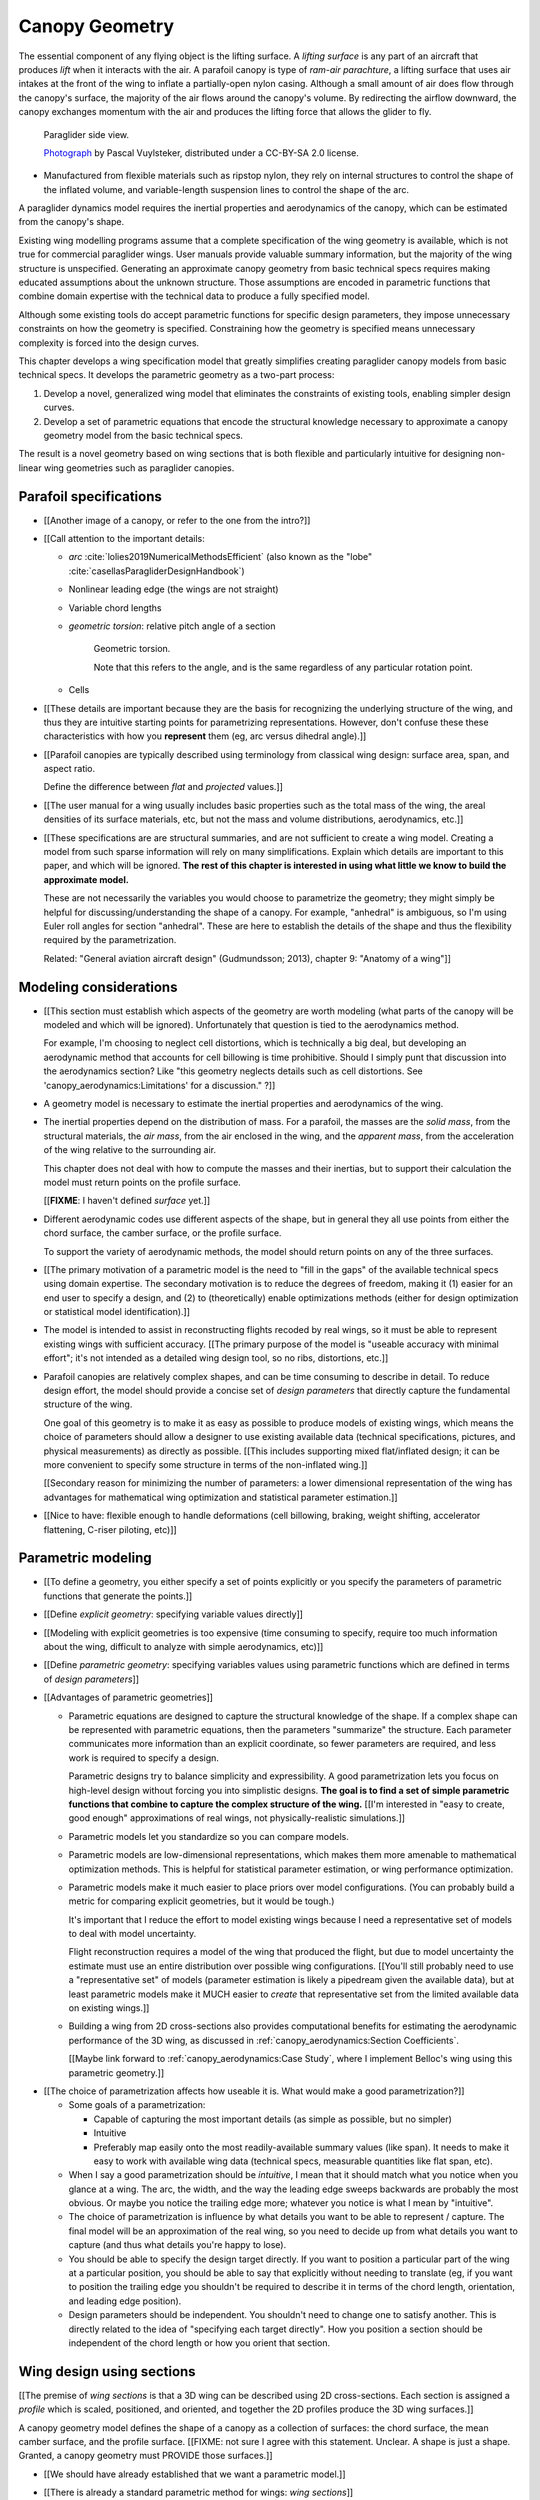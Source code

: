 ***************
Canopy Geometry
***************

.. This chapter creates a parametric geometry that can approximate parafoil
   canopies using only basic technical specs. There isn't enough information
   in the specs, so they are augmented with educated guesses for the missing
   structure. The assumed structure is encoded in parametric functions that
   define the variables of a generalized geometry model based on wing sections
   (airfoils provide the section profiles, *design curves* provide the scale,
   position, and orientation).

.. This project needs geometry models of commercial parafoil canopies. Because
   only basic technical specifications are known for commercial wings, they
   must be augmented with reasonble assumptions based on domain expertise,
   which is encoded in parametric functions.

   Unfortunately, existing wing geometry tools introduce constraints that
   force unnecessary complexity into the design curves. Thus, the focus of
   this chapter is to:

   1. Develop a more flexible geometry model that allows simpler design curves

   2. Develop design curves that can create complete geometry models using
      only basic technical specs and reasonable assumptions.

.. What is a parafoil canopy?

The essential component of any flying object is the lifting surface.
A *lifting surface* is any part of an aircraft that produces *lift* when it
interacts with the air. A parafoil canopy is type of *ram-air parachture*,
a lifting surface that uses air intakes at the front of the wing to inflate
a partially-open nylon casing. Although a small amount of air does flow
through the canopy's surface, the majority of the air flows around the
canopy's volume. By redirecting the airflow downward, the canopy exchanges
momentum with the air and produces the lifting force that allows the glider to
fly.

.. figure:: figures/paraglider/geometry/Wikimedia_Nova_X-Act.jpg
   :width: 75%

   Paraglider side view.

   `Photograph <https://www.flickr.com/photos/69401216@N00/2820146477/>`__ by
   Pascal Vuylsteker, distributed under a CC-BY-SA 2.0 license.

* Manufactured from flexible materials such as ripstop nylon, they rely on
  internal structures to control the shape of the inflated volume, and
  variable-length suspension lines to control the shape of the arc.



.. Why does this project need to model the canopy geometry?

A paraglider dynamics model requires the inertial properties and aerodynamics
of the canopy, which can be estimated from the canopy's shape.


.. Why not use existing wing modeling tools?

Existing wing modelling programs assume that a complete specification of the wing
geometry is available, which is not true for commercial paraglider wings. User
manuals provide valuable summary information, but the majority of the wing
structure is unspecified. Generating an approximate canopy geometry from basic
technical specs requires making educated assumptions about the unknown
structure. Those assumptions are encoded in parametric functions that combine
domain expertise with the technical data to produce a fully specified model.

Although some existing tools do accept parametric functions for specific
design parameters, they impose unnecessary constraints on how the geometry is
specified. Constraining how the geometry is specified means unnecessary
complexity is forced into the design curves.

This chapter develops a wing specification model that greatly simplifies
creating paraglider canopy models from basic technical specs. It develops the
parametric geometry as a two-part process:

1. Develop a novel, generalized wing model that eliminates the constraints of
   existing tools, enabling simpler design curves.

2. Develop a set of parametric equations that encode the structural knowledge
   necessary to approximate a canopy geometry model from the basic technical
   specs.

The result is a novel geometry based on wing sections that is both flexible
and particularly intuitive for designing non-linear wing geometries such as
paraglider canopies.


.. Roadmap

   1. Discuss the physical system being modeled and its important details

   2. Review the incomplete geometry information from the readily available
      sources like technical specs, physical wing measurements, and pictures

   3. Consider how to create a complete geometry from the incomplete
      information by encoding domain expertise in parametric functions.

   4. Introduce parametric modeling using *wing sections*.

   5. Review the limitations of existing wing modeling tools (stemming from
      how they specify position and orientation)

   6. Develop a more flexible geometry model

      1. Derive a general equation equation that mitigates the limitations.

         The limitations of existing methods are due to constraints that
         appear by assuming specific wing shapes. Generalizing the geometry
         eliminates the constraints and adds extra flexibility that makes it
         a lot easier to specify the geometry using simple design curves.

      2. Parametrize the general equation.

         Explicitly defining the variables in the raw equation is unwieldy;
         parametrizing the pieces, such as assuming the sections are
         perpendicular to the yz-curve and that the geometric torsion is
         a simple scalar function of section index

      3. Define the parameters with *design curves*: parametric functions that
         encode the underlying structure of parafoil canopies using basic
         parameters that can be estimated from the available information (or
         from reasonable assumptions).

         These functions rely on domain expertise to "fill in the gaps" of the
         sparse technical data. For example, an elliptical chord distribution
         that only requires the root and tip lengths, or an elliptical
         yz-curve that only needs two (or even one) parameter by assuming an
         elliptical (or circular) arc.

   7. Show some examples using the new geometry model

   8. Demonstrate using the model to recreate a parafoil from literature.

   9. Discussion


Parafoil specifications
=======================

.. This section elaborates on the details we need to model (chord
   distribution, etc), what data we know (span, area, etc), and what is
   required to produce a complete model from that minimal data.


.. The introduction explained that I don't have complete specifications for
   existing wings, and thus need to "fill in the blanks" with parametric
   design curves that use what little information I do know. I also claimed
   that existing tools make it difficult to use intuitive/efficient design
   curves, so I have to start by creating a more flexible geometry. So this
   chapter is about two things: 1) creating a flexible geometry so that 2)
   I can produce good design curves that make it easy to use the minimally
   available data.

   So this section should explain/detail that missing geometry information?

   Does this chapter introduce the design curves? I guess it must since I have
   example chord surfaces.

.. This section must:

   1. Draw attention to the geometry that must be modeled

   2. Introduce the most readily available specification data

   3. Establish that 

   1. Explain the complexity of parafoils that warrants a new geometry model

   2. Explain how design curves allow domain expertise to supplement the data


.. Describe the system we need to model

* [[Another image of a canopy, or refer to the one from the intro?]]

* [[Call attention to the important details:

  * *arc* :cite:`lolies2019NumericalMethodsEfficient` (also known as the
    "lobe" :cite:`casellasParagliderDesignHandbook`)

  * Nonlinear leading edge (the wings are not straight)

  * Variable chord lengths

  * *geometric torsion*: relative pitch angle of a section

    .. figure:: figures/paraglider/geometry/airfoil/geometric_torsion.*

       Geometric torsion.

       Note that this refers to the angle, and is the same regardless of any
       particular rotation point.

  * Cells

* [[These details are important because they are the basis for recognizing the
  underlying structure of the wing, and thus they are intuitive starting
  points for parametrizing representations. However, don't confuse these these
  characteristics with how you **represent** them (eg, arc versus dihedral
  angle).]]


.. Describe the quantitative information we can reasonably attain

* [[Parafoil canopies are typically described using terminology from classical
  wing design: surface area, span, and aspect ratio.

  Define the difference between *flat* and *projected* values.]]


.. Discuss the difficulty of modeling a parafoil from such limited data

* [[The user manual for a wing usually includes basic properties such as the
  total mass of the wing, the areal densities of its surface materials, etc,
  but not the mass and volume distributions, aerodynamics, etc.]]


* [[These specifications are are structural summaries, and are not sufficient
  to create a wing model. Creating a model from such sparse information will
  rely on many simplifications. Explain which details are important to this
  paper, and which will be ignored. **The rest of this chapter is interested in
  using what little we know to build the approximate model.**

  These are not necessarily the variables you would choose to parametrize the
  geometry; they might simply be helpful for discussing/understanding the shape
  of a canopy. For example, "anhedral" is ambiguous, so I'm using Euler roll
  angles for section "anhedral". These are here to establish the details of the
  shape and thus the flexibility required by the parametrization.

  Related: "General aviation aircraft design" (Gudmundsson; 2013), chapter 9:
  "Anatomy of a wing"]]


Modeling considerations
=======================

* [[This section must establish which aspects of the geometry are worth
  modeling (what parts of the canopy will be modeled and which will be
  ignored). Unfortunately that question is tied to the aerodynamics method.

  For example, I'm choosing to neglect cell distortions, which is technically
  a big deal, but developing an aerodynamic method that accounts for cell
  billowing is time prohibitive. Should I simply punt that discussion into the
  aerodynamics section? Like "this geometry neglects details such as cell
  distortions. See 'canopy_aerodynamics:Limitations' for a discussion." ?]]


.. Functionality

* A geometry model is necessary to estimate the inertial properties and
  aerodynamics of the wing.

* The inertial properties depend on the distribution of mass. For a parafoil,
  the masses are the *solid mass*, from the structural materials, the *air
  mass*, from the air enclosed in the wing, and the *apparent mass*, from the
  acceleration of the wing relative to the surrounding air.

  This chapter does not deal with how to compute the masses and their
  inertias, but to support their calculation the model must return points on
  the profile surface.

  [[**FIXME**: I haven't defined *surface* yet.]]

* Different aerodynamic codes use different aspects of the shape, but in
  general they all use points from either the chord surface, the camber
  surface, or the profile surface.

  To support the variety of aerodynamic methods, the model should return
  points on any of the three surfaces.


.. Parametrization

* [[The primary motivation of a parametric model is the need to "fill in the
  gaps" of the available technical specs using domain expertise. The secondary
  motivation is to reduce the degrees of freedom, making it (1) easier for an
  end user to specify a design, and (2) to (theoretically) enable
  optimizations methods (either for design optimization or statistical model
  identification).]]

* The model is intended to assist in reconstructing flights recoded by real
  wings, so it must be able to represent existing wings with sufficient
  accuracy. [[The primary purpose of the model is "useable accuracy with
  minimal effort"; it's not intended as a detailed wing design tool, so no
  ribs, distortions, etc.]]


* Parafoil canopies are relatively complex shapes, and can be time consuming
  to describe in detail. To reduce design effort, the model should provide
  a concise set of *design parameters* that directly capture the fundamental
  structure of the wing.

  One goal of this geometry is to make it as easy as possible to produce
  models of existing wings, which means the choice of parameters should allow
  a designer to use existing available data (technical specifications,
  pictures, and physical measurements) as directly as possible. [[This
  includes supporting mixed flat/inflated design; it can be more convenient to
  specify some structure in terms of the non-inflated wing.]]

  [[Secondary reason for minimizing the number of parameters: a lower
  dimensional representation of the wing has advantages for mathematical wing
  optimization and statistical parameter estimation.]]

* [[Nice to have: flexible enough to handle deformations (cell billowing,
  braking, weight shifting, accelerator flattening, C-riser piloting, etc)]]


Parametric modeling
===================

.. Parameters are how you specify the design. Motivate parametric models (as
   opposed to explicit geometries), define "parametrization", and establish
   the importance of choosing a good parametrization.

* [[To define a geometry, you either specify a set of points explicitly or you
  specify the parameters of parametric functions that generate the points.]]

* [[Define *explicit geometry*: specifying variable values directly]]

* [[Modeling with explicit geometries is too expensive (time consuming to
  specify, require too much information about the wing, difficult to analyze
  with simple aerodynamics, etc)]]

* [[Define *parametric geometry*: specifying variables values using parametric
  functions which are defined in terms of *design parameters*]]

* [[Advantages of parametric geometries]]

  * Parametric equations are designed to capture the structural knowledge of
    the shape. If a complex shape can be represented with parametric
    equations, then the parameters "summarize" the structure. Each parameter
    communicates more information than an explicit coordinate, so fewer
    parameters are required, and less work is required to specify a design.

    Parametric designs try to balance simplicity and expressibility. A good
    parametrization lets you focus on high-level design without forcing you
    into simplistic designs. **The goal is to find a set of simple parametric
    functions that combine to capture the complex structure of the wing.**
    [[I'm interested in "easy to create, good enough" approximations of real
    wings, not physically-realistic simulations.]]

  * Parametric models let you standardize so you can compare models.

  * Parametric models are low-dimensional representations, which makes them
    more amenable to mathematical optimization methods. This is helpful for
    statistical parameter estimation, or wing performance optimization.

  * Parametric models make it much easier to place priors over model
    configurations. (You can probably build a metric for comparing explicit
    geometries, but it would be tough.)

    It's important that I reduce the effort to model existing wings because
    I need a representative set of models to deal with model uncertainty.

    Flight reconstruction requires a model of the wing that produced the
    flight, but due to model uncertainty the estimate must use an entire
    distribution over possible wing configurations. [[You'll still probably
    need to use a "representative set" of models (parameter estimation is
    likely a pipedream given the available data), but at least parametric
    models make it MUCH easier to *create* that representative set from the
    limited available data on existing wings.]]

  * Building a wing from 2D cross-sections also provides computational
    benefits for estimating the aerodynamic performance of the 3D wing, as
    discussed in :ref:`canopy_aerodynamics:Section Coefficients`.

    [[Maybe link forward to :ref:`canopy_aerodynamics:Case Study`, where
    I implement Belloc's wing using this parametric geometry.]]


.. Define the functional goals of the canopy model parametrization

* [[The choice of parametrization affects how useable it is. What would make
  a good parametrization?]]

  * Some goals of a parametrization:

    * Capable of capturing the most important details (as simple as possible,
      but no simpler)

    * Intuitive

    * Preferably map easily onto the most readily-available summary values
      (like span). It needs to make it easy to work with available wing data
      (technical specs, measurable quantities like flat span, etc).

  * When I say a good parametrization should be *intuitive*, I mean that it
    should match what you notice when you glance at a wing. The arc, the
    width, and the way the leading edge sweeps backwards are probably the most
    obvious. Or maybe you notice the trailing edge more; whatever you notice
    is what I mean by "intuitive".

  * The choice of parametrization is influence by what details you want to be
    able to represent / capture. The final model will be an approximation of
    the real wing, so you need to decide up from what details you want to
    capture (and thus what details you're happy to lose).

  * You should be able to specify the design target directly. If you want
    to position a particular part of the wing at a particular position, you
    should be able to say that explicitly without needing to translate (eg, if
    you want to position the trailing edge you shouldn't be required to
    describe it in terms of the chord length, orientation, and leading edge
    position).

  * Design parameters should be independent. You shouldn't need to change one
    to satisfy another. This is directly related to the idea of "specifying
    each target directly". How you position a section should be independent of
    the chord length or how you orient that section.


Wing design using sections
==========================

.. Introduce designing a wing using "wing sections". They're the conventional
   starting point for parametrizing a wing geometry (airfoil curves capture the
   structure of the section profiles). Choosing to define the surfaces using
   points in the wing sections establishes the general form of the parametric
   model.

.. See `notes-2020w47:Canopy parametrizations` for a discussion


[[The premise of *wing sections* is that a 3D wing can be described using 2D
cross-sections. Each section is assigned a *profile* which is scaled,
positioned, and oriented, and together the 2D profiles produce the 3D wing
surfaces.]]


A canopy geometry model defines the shape of a canopy as a collection of
surfaces: the chord surface, the mean camber surface, and the profile surface.
[[FIXME: not sure I agree with this statement. Unclear. A shape is just
a shape. Granted, a canopy geometry must PROVIDE those surfaces.]]

* [[We should have already established that we want a parametric model.]]

* [[There is already a standard parametric method for wings: *wing sections*]]

* Instead of designing the 3D shape directly, the wing is sliced into 2D
  cross-sections and the wing design process is decomposed into two steps:

  1. Specify the scale, position, and orientation of each section

  2. Specify the profile at each section, which defines the upper and lower
     surfaces.

  [[**Why are these just two steps? Why not four? Why not one?** They're all
  linked together, after all. If I'm not defining a "chord surface" then it's
  not clear that "scale, position, orientation" are fundamentally a group.
  **Counterpoint**: Gudmundsson says wing design is about designing two 2D
  components: the *planform* and the *profile*, so I guess his idea of
  "planform" sort of matches my idea of a chord surface, except that the chord
  surface is more like a 2D manifold in 3D (it's not restricted to a plane).]]

.. figure:: figures/paraglider/geometry/wing_sections2.svg

   Wing section profiles.

   Note that section profiles are not the same thing as the ribs of a parafoil.
   Parafoil ribs are the internal structure that produce the desired section
   profile at specific points along the span.

* The big idea behind using section profiles is that:

  1. They hide a lot of the geometric complexity. It's much MUCH easier to
     just say "NACA 24018" versus specifying the entire set of points.

  2. They enable analyzing the 2D sections independently from the 3D wing.
     It's not a perfect match, but you have a lot of control over the final 3D
     aerodynamics by choosing the 2D profiles.

  3. You can precompute the section coefficients, thus saving a ton of time
     when solving the 3D flow field (especially if viscous effects are
     included).


Section profiles
----------------

[[I feel like I should discuss these first since they define some of the
terminology I need, like *chord*. **FIXME**: can you define the geometry
without defining airfoils yet? Is it better that way?]]

[[Should I write a separate chapter about airfoils? (ed: **NO.**) Their
purpose, geometry, coefficients, behavior, etc. I don't like separating those
topics, but I also don't want to discuss section coefficients in this chapter.
I do need some geometry terminology here though, like *chord*, *camber line*,
etc.]]

[[**Key terms and concepts to define in this section**: upper surface, lower
surface, leading edge, trailing edge, chord line, mean camber line, thickness,
thickness convention, 2D aerodynamic coefficients.]]

Related work:

* :cite:`abbott1959TheoryWingSections`

* :cite:`bertin2014AerodynamicsEngineers`, Sec:5.2


.. Outline

   * Define *section profile* (airfoil)

   * Show how airfoils generate the upper and lower surfaces.

   * Discuss how the choice of airfoil effects wing performance

   * Discuss how the profile can vary along the span

   * Discuss how the profile behaves/changes in-flight

     Distortions due to billowing, braking, etc. (We will be ignoring these,
     but you can use the section indices to deal with them.)

.. figure:: figures/paraglider/geometry/airfoil/airfoil_examples.*

   Airfoils examples.

An airfoil is defined by a camber line, a thickness function, and a thickness
convention. [[FIXME: This is just one specific way to defining the profile
curve; you could just as easily provide an explicit set of points.]]

Here's a diagram of the basic airfoil geometric properties:

.. figure:: figures/paraglider/geometry/airfoil/airfoil_diagram.*
   :name: airfoil_diagram

   Components of an airfoil.

There are two conventions measuring the airfoil thickness; this convention
also determines what point is designated the *leading edge*. The leading and
trailing edge of a wing section are arbitrary points that define the *chord*;
the chord is used to nondimensionalize the airfoil geometry and define the
local *angle of attack*.

.. figure:: figures/paraglider/geometry/airfoil/NACA-6412-thickness-conventions.*
   :name: airfoil_thickness

   Airfoil thickness conventions.


[[**The choice of convention is irrelevant. The only thing that matters is
that you manufacture the wing with the sections scaled and oriented in exactly
the same way as they were defined.** For example, you could define the chord
with any two points on the surface; it would be confusing, and you could end
up with a usable range of alpha from, like, 53 to 70 degrees, but as long as
you mount the section oriented correctly it's irrelevant. The convention does
two things: (1) it disambiguates the orientation of the profile relative to
freestream associated with the coefficients, and (2) standardizes the
orientation so you can easily swap out different profile definitions.]]


General equation
----------------

Choosing to model a wing using wing sections means that the wing surfaces are
defined by airfoils, which are 2D curves that lie in the section-local
coordinate systems. By convention, points in the wing sections are defined
relative to the section leading edges, so all of the canopy surfaces are
naturally defined in terms of points relative to the section leading edges.
[[FIXME: wording.]]

Let :math:`\mathrm{P}` represent any point in a wing section, and
:math:`\mathrm{LE}` be the leading edge of that section. In the `notation
<_common_notation>`_ of this paper, a general equation for the position of
that point :math:`\mathrm{P}` with respect to the canopy origin
:math:`\mathrm{O}`, written in terms of the canopy coordinate system
:math:`c`, is:

.. Unparametrized (explicit geometry?) equation

.. math::

   \vec{r}_{\mathrm{P}/\mathrm{O}}^c = \vec{r}_{P/LE}^c + \vec{r}_{LE/O}^c

In this paper, the canopy coordinate system is defined by the canopy *root*
(the central section). [[The canopy coordinate system uses the coordinate
system of the central section for the xz-plane, and adds a y-axis according to
the right-hand rule.]] Points in section (local) coordinate systems :math:`s`
must be rotated into the canopy (global) coordinate system. Given the
*direction cosine matrix* :math:`\mat{C}_{c/s}` between the section and canopy
coordinate systems, the general equation for points relative to the canopy
origin can be written in terms of points in section coordinates:

.. math::

   \vec{r}_{P/LE}^c = \mat{C}_{c/s} \vec{r}_{P/LE}^s

Furthermore, because an airfoil is defined in a 2D airfoil coordinate system,
another transformation is required, from airfoil coordinates to section
coordinates. The convention for airfoil coordinates places the origin at the
leading edge, with the x-axis pointing from the leading edge to the trailing
edge, and the y-axis oriented towards the upper surface. This paper uses
a front-right-down convention for the 3D section coordinates, so the 2D
airfoil coordinates can be transformed into 3D section coordinates with
a matrix transformation:

.. math::

   \mat{T}_{s/a} \defas \begin{bmatrix}
      -1 & 0 \\
      0 & 0\\
      0 & -1
   \end{bmatrix}

Lastly, by convention, airfoil geometries are normalized to a unit chord, so
the section geometry defined by the airfoil must be scaled by the section
chord :math:`c`. Writing the points in terms of scaled airfoil coordinates:

.. math::

   \vec{r}_{P/LE}^c = \mat{C}_{c/s} \mat{T}_{s/a} \, c \, \vec{r}_{P/LE}^a

.. This is the suboptimal "general" parametrization

The complete general equation is then:

.. math::

   \vec{r}_{\mathrm{P}/\mathrm{O}}^c =
     \mat{C}_{c/s} \mat{T}_{s/a} \, c \, \vec{r}_{P/LE}^a
     + \vec{r}_{LE/O}^c

In this form it is clear that a complete geometry definition requires
definitions of four variables:

1. Scale: :math:`c`

2. Position: :math:`\vec{r}_{LE/O}^c`

3. Orientation: :math:`\mat{C}_{c/s}`

4. Profile: :math:`\vec{r}_{P/LE}^a`

This general equation is very expressive, but a bit of a pain to work with
directly. It's often more convenient to define the variables in terms of
functions of simple *design parameters* that encode the significant structure
of the wing.


[[This "general equation" is an explicit, mathematical representation of the
basic/standard approach to wing modeling used by most tools. It's general, but
unwieldy. The real magic happens when I decompose `r_LE/O`; that's the part
that introduces the flexibility that enables simplified parametric functions.

Important to recognize that my parametrization is simply a convenient way to
define these general variables; you could use my parametrization in existing
tools.]]


Parametric design
-----------------

.. Introduces a novel parametrization of the general equation that makes it
   easier to design parafoil canopies. Start by describing an "ideal" design
   workflow, and demonstrate how this result makes that possible.

   Chooses a definition of the section index; defines independent reference
   points for x, y, and z; sets `r_y = r_z`; defines the section DCM using
   `dz/dy` and `\theta` (so you design `theta(s)` and `yz(s)` instead of
   specifying the section DCM directly).


[[By this point I've introduced wing sections (the conventional starting point
for parametrizing a wing geometry) which naturally resulted in a general
equation that specifies the points on the wing surfaces (chords, camber lines,
or profiles) in terms of points in the section coordinate systems. The general
equation is defined in terms of four variables: scale, position, orientation,
and points. Each variable must be defined. Defining each variable explicitly
is a pain, so we want parametric functions of simple *design parameters* that
define the variables. The airfoil geometry already parametrized the points,
now I need to parametrize the others.]]


.. Introduce my simplified parametrization for parafoils

It's annoying to design the section leading edges directly. Instead, decompose
it into two separate vectors: one from the section origin (the section leading
edge) to some arbitrary *reference point* :math:`RP`, and one from the
reference point to the canopy origin:

.. math::

   \vec{r}_{LE/O}^c = \vec{r}_{LE/RP}^c + \vec{r}_{RP/O}^c

Where `RP` are as-yet nebulous "reference points" and :math:`\vec{r}_{RP/O}^c`
is defined by the *design curves* (`x(s)` and `yz(s)`, in my case). This lets
you choose reference points other than the leading edges, and position those
points explicitly in the wing coordinate system. (Note that the leading edges
remain the origin of the section coordinate systems.)

In my case I chose to define the reference points using positions on the
section chords:

.. math::

   \vec{r}_{LE/RP}^c = \mat{R} \mat{C}_{c/s} c\, \hat{x}^s_s

.. math::

   \mat{R} \defas \begin{bmatrix}
      r_x & 0 & 0\\
      0 & r_{yz} & 0\\
      0 & 0 & r_{yz}
   \end{bmatrix}

* Some advantages of this parametrization:

  1. It makes it particularly easy to capture the important details of
     a parafoil canopy

  2. It makes it easier to design in mixed flat and inflated geometries

  3. It's compatible with aerodynamic analysis via section coefficient data
     (partly by keeping the y-axes in the yz-plane).


* **Oh hey, I just figured out how my choice of reference point works!** Think
  of `c * C_c/s @ xhat` as a vector of derivatives: how much you would change
  in x, y, and z as you moved one chord length from the LE to the TE. The
  vector `c * C_c/s @ xhat` is essentially `<dx/dr, dy/dr, dz/dr>` (where `0
  <= r <= 1` is the parameter for choosing points along the chord). Applying
  `diag(r_x, r_y, r_z)` just scales them.

  Another way to get the intuition: imagine the trailing edge. You know that
  by definition it is `c * xhat` from the leading edge. Now imagine a point at
  `0.5 * c * xhat`. It's some delta-x, delta-y, delta-z away from the LE.
  These `r_x` etc are just scaling those deltas.


EXTRA
-----

* Problems with the general surface equation

  * It's too flexible: it doesn't impose any restrictions on the values of the
    variables, meaning it allows design layouts that can't be (reasonably)
    analyzed using section coefficient data. It forces all the responsibility
    on the designer to produce a useable wing definition.

  * It's not flexible enough: it requires the designer to use the section
    leading edges to position the sections. In many cases it is more
    convenient to position with other points, such as the quarter-chord,
    trailing edge, etc. [[If a designer wants to define a wing using some
    other reference point they cannot do it directly; they must specify the
    shape indirectly by manually calculating the corresponding leading edge
    position.]]

* [[The general equation is the result of designing via wing sections. The
  whole point is that you start by defining the section profiles, then
  position them relative to the canopy origin to produce the final wing.
  Splitting `r_P/O` into `r_P/LE` and `r_LE/O` is the natural (general) result
  of designing with wing sections; I suppose it's sort of a parametrization of
  the surfaces, but that's not the "parametrization" I'll be talking about
  later. **I need to give a more complete definition of the airfoil geometry
  in terms of `r_P/LE` before I introduce the general equation to make it more
  obvious what those two components mean.**]]

* Should I introduce scale, position, etc **before** the general equation, or
  should I define the general equation as part of the "design with wing
  sections" section, and naturally segue from "what the math produced" into
  a discussion of those four parameters?

  That'd work nicely if I can **clearly** motivate each step of the derivation
  of the general equation.


Example foils
=============

.. This section highlights the elegance of the "optimized" parametrization.

These examples are composed from a small collection of simple design
curves, such as constant functions, polynomials, and parametric functions.
See :ref:`derivations:Parametric design curves` for a derivation of some
parametric curves; for usage information of their implementations, see the
`glidersim` documentation, such as :py:class:`documentation
<glidersim:pfh.glidersim.foil.EllipticalArc>`.

All examples are generated programmatically. For details of the parameters
used in each example, the source is available in [[FIXME: link to
source]].

For the profile surfaces, all examples are using a NACA 23015 airfoil.

[[**FIXME**: embed the video in the HTML build]]


Example 1
---------

Straight wing with a linear chord distribution and no twist.

.. figure:: figures/paraglider/geometry/canopy/examples/build/flat2_curves.*

.. figure:: figures/paraglider/geometry/canopy/examples/build/flat2_canopy_chords.*


Example 2
---------

Straight wing with an elliptical chord distribution and no twist.

.. figure:: figures/paraglider/geometry/canopy/examples/build/flat3_curves.*

.. figure:: figures/paraglider/geometry/canopy/examples/build/flat3_canopy_chords.*


Example 3
---------

Wings with geometric torsion (or "twist") typically use relatively small
angles that can be difficult to visualize. Exaggerating the angles with
extreme torsion makes it easier to see the relationship.

.. figure:: figures/paraglider/geometry/canopy/examples/build/flat4_curves.*

.. figure:: figures/paraglider/geometry/canopy/examples/build/flat4_canopy_chords.*


Example 4
---------

[[This example should be a complete description, explaining the design curves
and the plots. The other examples can be less detailed; the curves and result
should suffice.]]

[[FIXME: describe the "anhedral" correctly]]

An elliptical arc with a mean anhedral of 30 degrees and a wingtip anhedral of
89 degrees:

.. math::

   \begin{aligned}
   c(s) &= \mathrm{elliptical\_chord}(root=0.5, tip=0.2)\\
   \theta(s) &= 0\\
   r_x(s) &= 0.75\\
   x(s) &= 0\\
   r_{yz}(s) &= 1\\
   yz(s) &= \mathrm{elliptical\_arc}(mean\_anhedral=30, tip\_roll=89)\\
   \end{aligned}


.. figure:: figures/paraglider/geometry/canopy/examples/build/elliptical3_curves.*

.. figure:: figures/paraglider/geometry/canopy/examples/build/elliptical3_canopy_chords.*

.. figure:: figures/paraglider/geometry/canopy/examples/build/elliptical3_canopy_airfoils.*

[[**FIXME**: need to explain the diagrams. The dashed green and red lines in
particular.]]

[[**FIXME**: good time to explain that if `x` is constant then it's irrelevant.
One of the more confusing aspects of this geometry is that no matter what you
define, the central leading edge is always at the origin. Is it accurate to say
that the `x` and `yz` curves are all about **RELATIVE** positioning? They're
not exactly displacement vectors, because the final positions depend on all the
other variables. On the bright side, you don't have to care.]]

The code does have the option of letting the design curves use absolute
positioning, but I'm not sure I want to discuss that here.]]


Example: The Manta
------------------

The effect of changing the reference positions can be surprising. A great
example is a "manta ray" design that changes nothing but the constant value of
:math:`r_x`.

.. figure:: figures/paraglider/geometry/canopy/examples/build/manta1_curves.*

.. figure:: figures/paraglider/geometry/canopy/examples/build/manta1_canopy_chords.*

   "Manta ray" with :math:`r_x = 0`


.. figure:: figures/paraglider/geometry/canopy/examples/build/manta2_curves.*

.. figure:: figures/paraglider/geometry/canopy/examples/build/manta2_canopy_chords.*

   "Manta ray" with :math:`r_x = 0.5`


.. figure:: figures/paraglider/geometry/canopy/examples/build/manta3_curves.*

.. figure:: figures/paraglider/geometry/canopy/examples/build/manta3_canopy_chords.*

   "Manta ray" with :math:`r_x = 1.0`

These examples clearly demonstrate the power of wing design using extremely
simple parametric curves. Four of the six design "curves" are merely constants,
and yet they enable significantly nonlinear designs in an intuitive way.


Case study
==========

.. Introduce Belloc's reference wing geometry. There are two points here:

   1. Show how easy it is to implement specs from actual papers

   2. Prepare for the wind tunnel test in the next chapter

[[The point is to make it easy to produce target geometries. In particular,
how well does this geometry map onto actual wings from literature? Introduce
Belloc's wing, and show how to translate his specs into this
parametrization.]]

.. list-table:: Full-scale wing dimensions
   :header-rows: 1

   * - Property
     - Value
     - Unit
   * - Arch height
     - 3.00
     - m
   * - Central chord
     - 2.80
     - m
   * - Projected area
     - 25.08
     - m\ :sup:`2`
   * - Projected span
     - 11.00
     - m
   * - Projected aspect ratio
     - 4.82
     - --
   * - Flat area
     - 28.56
     - m\ :sup:`2`
   * - Flat span
     - 13.64
     - m
   * - Flat aspect ratio
     - 6.52
     - --

The physical model was built at a quarter-scale. Physical dimensions and
positions were provided for the physical model.

.. csv-table:: Model wing geometry data at panel’s ends
   :header: :math:`i`, :math:`y` [m], :math:`z` [m], :math:`c` [m], :math:`r_x`, :math:`r_{yz}`, :math:`\\theta` [deg]

   0, -0.688,  0.000, 0.107, 0.6, 0.6, 3
   1, -0.664, -0.097, 0.137, 0.6, 0.6, 3
   2, -0.595, -0.188, 0.198, 0.6, 0.6, 0
   3, -0.486, -0.265, 0.259, 0.6, 0.6, 0
   4, -0.344, -0.325, 0.308, 0.6, 0.6, 0
   5, -0.178, -0.362, 0.339, 0.6, 0.6, 0
   6,  0.000, -0.375, 0.350, 0.6, 0.6, 0
   7,  0.178, -0.362, 0.339, 0.6, 0.6, 0
   8,  0.344, -0.325, 0.308, 0.6, 0.6, 0
   9,  0.486, -0.265, 0.259, 0.6, 0.6, 0
   10, 0.595, -0.188, 0.198, 0.6, 0.6, 0
   11,  0.664, -0.097, 0.137, 0.6, 0.6, 3
   12,  0.688,  0.000, 0.107, 0.6, 0.6, 3

It is important to notice the difference between the section numbers used here
and the section indices used in the parafoil canopy geometry.

Also, the reference data is defined with the wing tips at :math:`z = 0`,
whereas the chord surface convention places the canopy origin at the leading
edge of the central section. This is easily accommodated by the chord surface
implementation, which simply shifts the origin to suit the final geometry.

.. TODO:: Should I use these tables or just give the explicit equations?
   They're messy, bu I do like the fact that they highlight the fact that you
   **can** use pointwise data.

For the section profiles, the model uses a NACA 23015 airfoil.

.. figure:: figures/paraglider/geometry/airfoil/NACA-23015.*

   NACA 23015

Inputting the values to the canopy geometry produces:

.. raw:: latex

   \newpage

.. figure:: figures/paraglider/geometry/canopy/examples/build/belloc_curves.*

   ChordSurface curves for Belloc's reference paraglider wing.

.. figure:: figures/paraglider/geometry/canopy/examples/build/belloc_canopy_chords.*

   3D chords for Belloc's reference paraglider wing.

.. figure:: figures/paraglider/geometry/canopy/examples/build/belloc_canopy_airfoils.*

   3D airfoils for Belloc's reference paraglider wing.


Discussion
==========

* This project requires a parametric geometry that could model complex wing
  shapes using simple design parameters. The parametrization must make it
  convenient to approximate existing paraglider canopies using the limited
  available data.

  [[If you had highly detailed geometry data you could use that, but since we
  don't we need to use simple functional forms to approximate that detail.]]

* There are two aspects to a geometry model:

  1. The choice of variables that combine to describe the wing. The choice of
     variables is the language the designer must use to describe the wing.

  2. Assigning values to those variables

* This chapter started with *wing sections* to derive a general equation
  typical of existing geometry models. It decompose the position variable to
  allow positioning via an arbitrary reference point. The decomposition
  decoupled all the variables, making it easier to design parametric functions
  for each of them. I concluded with my choice of parametrization, and some
  examples of canopies using that parametrization.

* Reference the :ref:`canopy_aerodynamics:Case study` (Belloc's wing) and
  :doc:`case_study` (my Hook3ish)


Advantages
----------

[[Is this a discussion of my parametrization of the chord surface, or of
parametric functions, or...?]]

* Using arbitrary reference points is great because (1) they decouple the
  parameters (so you can change one without needing to modify the others) and
  (2) they allow the designer to directly target the aspects of the design
  they're interested in (eg, you don't have to specify rotation points)

* The equations are simple, so implementation is simple.

* No constraints on the form of the design parameters. You can use (mostly)
  arbitrary functions for the curves, like linear interpolators or Bezier
  curves. This makes it easy to design custom curve shapes, and it makes it
  easy to recreate a geometry that was specified in points (like in Belloc).
  You can use Bezier curves if you want. [[This probably isn't unique to this
  parametrization.]]

* As a generative model, it's easy to integrate into a CAD or 3D modeling
  program that can choose how to sample from the surface. [[Again, this isn't
  unique to this parametrization.]]

* Parametric design functions have significant advantages over explicit
  functions (ie, specifying a set of points and using linear interpolation):

  * Parametric functions are amenable to mathematical optimization routines,
    such as exploring performance behaviors or performing statistical parameter
    estimation (fitting a model to flight data).

  * Explicit (as opposed to parametric) representations make it difficult to
    incorporate deformations. There are a variety of interesting situations that
    deform a paraglider wing: trailing edge deflections due to braking, C-riser
    piloting, accelerator flattening, weight shift, cell billowing, etc.

  * [[These statements are true, but again: not unique to this
    parametrization?]]

* Parametric design parameters can be parametrized to produce cells,
  billowing, weight shift deformations, etc? [[Again: not unique.]]


Limitations
-----------

* This geometry does not impose any constraints on self-intersections.
  Self-intersections can occur if the chord surface is excessively curved (so
  the surface intersects itself), or if the thickness of an airfoil causes the
  inner surface of a radius to overlap. [[These are limitations of the general
  equation that are inherited by this parametrization. If I allowed section
  yaw then you'd have this issue for that too.]]

  I've accepted this limitation with the understanding that the equations are
  intended to be as simple as possible, and reasonable wing designs are
  unlikely to be impacted. If these geometric constraints are important for
  a design then the geometry can be validated as an additional post-processing
  step instead of polluting these equations.

* I'm explicitly disallowing section-yaw (so no wedge-shaped segments), and
  assume that the section y-axes are all parallel to the body y-axis when the
  wing is flat. I'm not sure how accurate that is.

* Doesn't model internal structure (ribs, straps), and thus cannot model
  cells, cell distortions, and cannot account for the mass of the internal
  structure.

  Conceptually the abstracted section indices should enable a relatively
  simple mapping between inflated and deflated sections, but I never developed
  a suitable transformation to the section profiles.



EXTRA
=====

* Using a chord surface to define a wing:

  * Do I like using "O" for the wing origin? It's basically the origin for the
    entire wing; my only gripe is that I don't like using "O" in math since it
    looks like a zero. Also, do I need a name for the origin of the chord
    surface?

  * Wing origin offset: the chord surface uses it's own coordinate system,
    with its origin defined by the origins of the reference position curves.
    For the wing I'm defining origin as the leading edge of the central
    section. Thus, the chord surface positions an extra translation to get the
    coordinates in the wing's coordinate system. (If the central section has
    no geometric torsion then it's simply an x-offset `x(0) + r_x(0) * c(0)`,
    right?)
